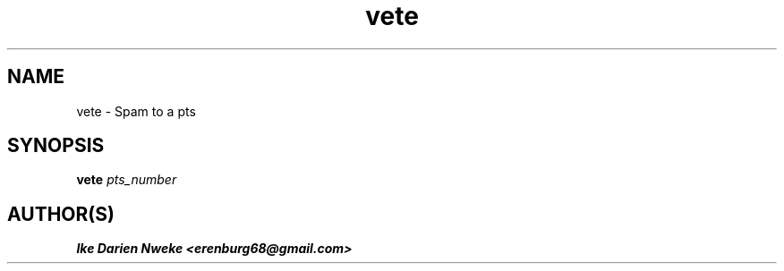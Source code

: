 .TH vete 1 "Free software is cool" "" "Internet Commands"
.SH NAME
vete \- Spam to a pts
.SH SYNOPSIS
.B vete
.I pts_number
.SH AUTHOR(S)
.B Ike Darien Nweke <erenburg68@gmail.com>
